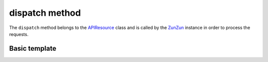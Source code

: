 dispatch method
===============

The ``dispatch`` method belongs to the `APIResource <en/latest/resource/APIResource.html>`_
class and is called by the `ZunZun <en/latest/zunzun.html>`_ instance in
order to process the requests.


Basic template
..............


.. code-block:: python
   :linenos:
   :emphasize-lines: 5, 21


   import logging
   from zunzuncito import tools

   class APIResource(object):

       def __init__(self, api):
           self.api = api
           self.log = logging.getLogger()
           self.log.info(tools.log_json({
               'vroot': api.vroot,
               'API': api.version,
               'URI': api.URI,
               'method': api.method
           }, True)
           )

       @tools.allow_methods('post, put, head')
       def dispatch(self, environ, start_response):
           """ your code goes here """

.. seealso::

   `pep 0333 <http://www.python.org/dev/peps/pep-0333/>`_

